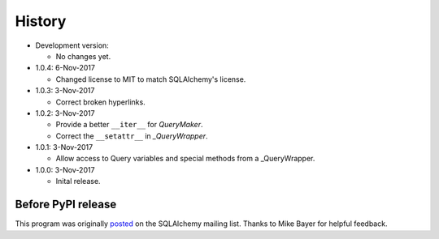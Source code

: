 .. License

   Copyright 2017 Bryan A. Jones

   Permission is hereby granted, free of charge, to any person obtaining a copy of this software and associated documentation files (the "Software"), to deal in the Software without restriction, including without limitation the rights to use, copy, modify, merge, publish, distribute, sublicense, and/or sell copies of the Software, and to permit persons to whom the Software is furnished to do so, subject to the following conditions:

   The above copyright notice and this permission notice shall be included in all copies or substantial portions of the Software.

   THE SOFTWARE IS PROVIDED "AS IS", WITHOUT WARRANTY OF ANY KIND, EXPRESS OR IMPLIED, INCLUDING BUT NOT LIMITED TO THE WARRANTIES OF MERCHANTABILITY, FITNESS FOR A PARTICULAR PURPOSE AND NONINFRINGEMENT. IN NO EVENT SHALL THE AUTHORS OR COPYRIGHT HOLDERS BE LIABLE FOR ANY CLAIM, DAMAGES OR OTHER LIABILITY, WHETHER IN AN ACTION OF CONTRACT, TORT OR OTHERWISE, ARISING FROM, OUT OF OR IN CONNECTION WITH THE SOFTWARE OR THE USE OR OTHER DEALINGS IN THE SOFTWARE.

*******
History
*******
-   Development version:

    -   No changes yet.

-   1.0.4: 6-Nov-2017

    -   Changed license to MIT to match SQLAlchemy's license.

-   1.0.3: 3-Nov-2017

    -   Correct broken hyperlinks.

-   1.0.2: 3-Nov-2017

    -   Provide a better ``__iter__`` for `QueryMaker`.
    -   Correct the ``__setattr__`` in `_QueryWrapper`.

-   1.0.1: 3-Nov-2017

    -   Allow access to Query variables and special methods from a _QueryWrapper.

-   1.0.0: 3-Nov-2017

    -   Inital release.

Before PyPI release
===================
This program was originally `posted <https://groups.google.com/d/msg/sqlalchemy/B10yyOPUGhQ/6NFYEvMABAAJ>`_ on the SQLAlchemy mailing list. Thanks to Mike Bayer for helpful feedback.
